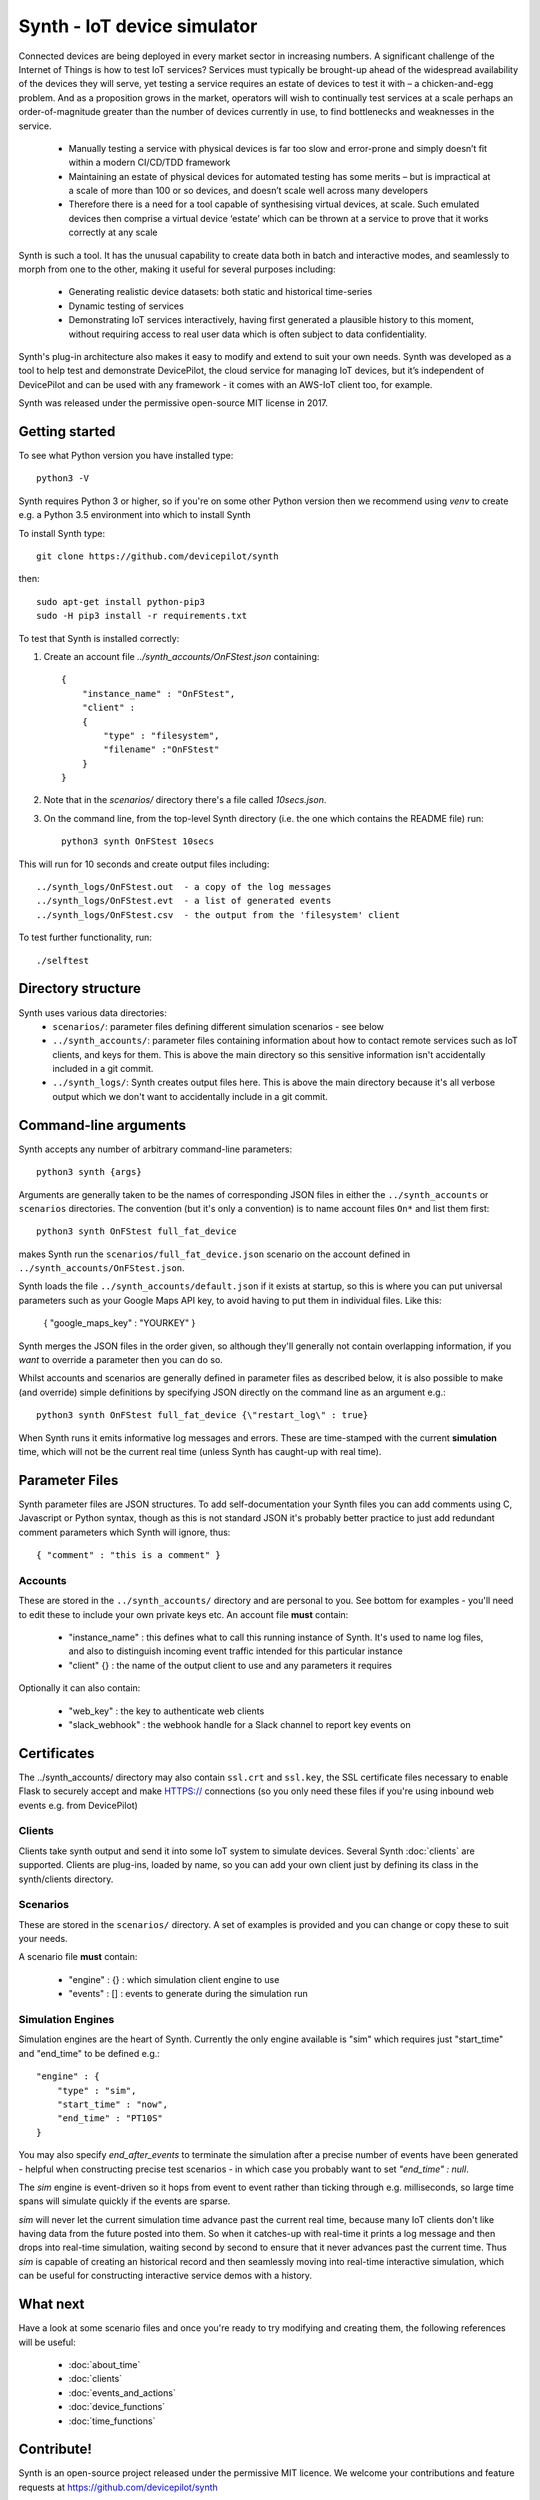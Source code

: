 Synth - IoT device simulator
============================

Connected devices are being deployed in every market sector in increasing numbers. A significant challenge of the Internet of Things is how to test IoT services? Services must typically be brought-up ahead of the widespread availability of the devices they will serve, yet testing a service requires an estate of devices to test it with – a chicken-and-egg problem. And as a proposition grows in the market, operators will wish to continually test services at a scale perhaps an order-of-magnitude greater than the number of devices currently in use, to find bottlenecks and weaknesses in the service.

    * Manually testing a service with physical devices is far too slow and error-prone and simply doesn’t fit within a modern CI/CD/TDD framework
    * Maintaining an estate of physical devices for automated testing has some merits – but is impractical at a scale of more than 100 or so devices, and doesn’t scale well across many developers
    * Therefore there is a need for a tool capable of synthesising virtual devices, at scale. Such emulated devices then comprise a virtual device ‘estate’ which can be thrown at a service to prove that it works correctly at any scale

Synth is such a tool. It has the unusual capability to create data both in batch and interactive modes, and seamlessly to morph from one to the other, making it useful for several purposes including: 

    * Generating realistic device datasets: both static and historical time-series
    * Dynamic testing of services
    * Demonstrating IoT services interactively, having first generated a plausible history to this moment, without requiring access to real user data which is often subject to data confidentiality.

Synth's plug-in architecture also makes it easy to modify and extend to suit your own needs. Synth was developed as a tool to help test and demonstrate DevicePilot, the cloud service for managing IoT devices, but it’s independent of DevicePilot and can be used with any framework - it comes with an AWS-IoT client too, for example. 

Synth was released under the permissive open-source MIT license in 2017. 

Getting started
***************
To see what Python version you have installed type::

    python3 -V

Synth requires Python 3 or higher, so if you're on some other Python version then we recommend using `venv` to create e.g. a Python 3.5 environment into which to install Synth

To install Synth type::

	git clone https://github.com/devicepilot/synth

then::

    sudo apt-get install python-pip3
    sudo -H pip3 install -r requirements.txt


To test that Synth is installed correctly:

1) Create an account file `../synth_accounts/OnFStest.json` containing::

    {
        "instance_name" : "OnFStest",
        "client" :
        {
            "type" : "filesystem",
            "filename" :"OnFStest"
        }
    }

2) Note that in the `scenarios/` directory there's a file called `10secs.json`.

3) On the command line, from the top-level Synth directory (i.e. the one which contains the README file) run::

    python3 synth OnFStest 10secs

This will run for 10 seconds and create output files including::

    ../synth_logs/OnFStest.out  - a copy of the log messages
    ../synth_logs/OnFStest.evt  - a list of generated events
    ../synth_logs/OnFStest.csv  - the output from the 'filesystem' client

To test further functionality, run::

    ./selftest


Directory structure
*******************
Synth uses various data directories:
 * ``scenarios/``: parameter files defining different simulation scenarios - see below
 * ``../synth_accounts/``: parameter files containing information about how to contact remote services such as IoT clients, and keys for them. This is above the main directory so this sensitive information isn't accidentally included in a git commit. 
 * ``../synth_logs/``: Synth creates output files here. This is above the main directory because it's all verbose output which we don't want to accidentally include in a git commit.


Command-line arguments
**********************
Synth accepts any number of arbitrary command-line parameters::

	python3 synth {args}

Arguments are generally taken to be the names of corresponding JSON files in either the ``../synth_accounts`` or ``scenarios`` directories. The convention (but it's only a convention) is to name account files ``On*`` and list them first::

	python3 synth OnFStest full_fat_device

makes Synth run the ``scenarios/full_fat_device.json`` scenario on the account defined in ``../synth_accounts/OnFStest.json``.

Synth loads the file ``../synth_accounts/default.json`` if it exists at startup, so  this is where you can put universal parameters such as your Google Maps API key, to avoid having to put them in individual files. Like this:

    { "google_maps_key" : "YOURKEY" } 


Synth merges the JSON files in the order given, so although they'll generally not contain overlapping information, if you *want* to override a parameter then you can do so.

Whilst accounts and scenarios are generally defined in parameter files as described below, it is also possible to make (and override) simple definitions by specifying JSON directly on the command line as an argument e.g.::

		python3 synth OnFStest full_fat_device {\"restart_log\" : true}

When Synth runs it emits informative log messages and errors. These are time-stamped with the current **simulation** time, which will not be the current real time (unless Synth has caught-up with real time).

Parameter Files
***************
Synth parameter files are JSON structures. To add self-documentation your Synth files you can add comments using C, Javascript or Python syntax, though as this is not standard JSON it's probably better practice to just add redundant comment parameters which Synth will ignore, thus::

	{ "comment" : "this is a comment" }

Accounts
--------
These are stored in the ``../synth_accounts/`` directory and are personal to you. See bottom for examples - you'll need to edit these to include your own private keys etc.
An account file **must** contain:

 * "instance_name" : this defines what to call this running instance of Synth. It's used to name log files, and also to distinguish incoming event traffic intended for this particular instance
 * "client" {} : the name of the output client to use and any parameters it requires

Optionally it can also contain:

 * "web_key" : the key to authenticate web clients 
 * "slack_webhook" : the webhook handle for a Slack channel to report key events on

Certificates
************
The ../synth_accounts/ directory may also contain ``ssl.crt`` and ``ssl.key``, the SSL certificate files necessary to enable Flask to securely accept and make HTTPS:// connections (so you only need these files if you're using inbound web events e.g. from DevicePilot)

Clients
-------
Clients take synth output and send it into some IoT system to simulate devices. Several Synth :doc:`clients` are supported. Clients are plug-ins, loaded by name, so you can add your own client just by defining its class in the synth/clients directory.

Scenarios
---------
These are stored in the ``scenarios/`` directory. A set of examples is provided and you can change or copy these to suit your needs.

A scenario file **must** contain:

 * "engine" : {} : which simulation client engine to use
 * "events" : [] : events to generate during the simulation run

Simulation Engines
------------------
Simulation engines are the heart of Synth. Currently the only engine available is "sim" which requires just "start_time" and "end_time" to be defined e.g.::

    "engine" : {
        "type" : "sim",
        "start_time" : "now",
        "end_time" : "PT10S"
    }

You may also specify `end_after_events` to terminate the simulation after a precise number of events have been generated - helpful when constructing precise test scenarios - in which case you probably want to set `"end_time" : null`.

The `sim` engine is event-driven so it hops from event to event rather than ticking through e.g. milliseconds, so large time spans will simulate quickly if the events are sparse.

`sim` will never let the current simulation time advance past the current real time, because many IoT clients don't like having data from the future posted into them. So when it catches-up with real-time it prints a log message and then drops into real-time simulation, waiting second by second to ensure that it never advances past the current time. Thus `sim` is capable of creating an historical record and then seamlessly moving into real-time interactive simulation, which can be useful for constructing interactive service demos with a history.

What next
*********
Have a look at some scenario files and once you're ready to try modifying and creating them, the following references will be useful:

    * :doc:`about_time`
    * :doc:`clients`
    * :doc:`events_and_actions`
    * :doc:`device_functions`
    * :doc:`time_functions`

Contribute!
***********
Synth is an open-source project released under the permissive MIT licence. We welcome your contributions and feature requests at https://github.com/devicepilot/synth

Copyright (c) 2017 DevicePilot Ltd.

Permission is hereby granted, free of charge, to any person obtaining a copy of this software and associated documentation files (the "Software"), to deal in the Software without restriction, including without limitation the rights to use, copy, modify, merge, publish, distribute, sublicense, and/or sell copies of the Software, and to permit persons to whom the Software is furnished to do so, subject to the following conditions:

The above copyright notice and this permission notice shall be included in all copies or substantial portions of the Software.

THE SOFTWARE IS PROVIDED "AS IS", WITHOUT WARRANTY OF ANY KIND, EXPRESS OR
IMPLIED, INCLUDING BUT NOT LIMITED TO THE WARRANTIES OF MERCHANTABILITY,
FITNESS FOR A PARTICULAR PURPOSE AND NONINFRINGEMENT. IN NO EVENT SHALL THE
AUTHORS OR COPYRIGHT HOLDERS BE LIABLE FOR ANY CLAIM, DAMAGES OR OTHER
LIABILITY, WHETHER IN AN ACTION OF CONTRACT, TORT OR OTHERWISE, ARISING FROM,
OUT OF OR IN CONNECTION WITH THE SOFTWARE OR THE USE OR OTHER DEALINGS IN THE
SOFTWARE.

Editing these docs
******************
This documentation is built using Sphinx. If you edit any documentation, run ``make html`` to regenerate this HTML documentation.
